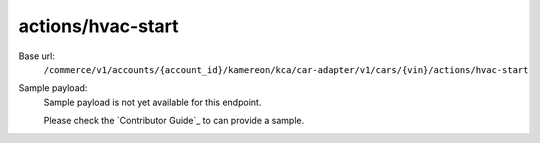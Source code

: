 actions/hvac-start
''''''''''''''''''

.. rst-class:: endpoint

Base url:
   ``/commerce/v1/accounts/{account_id}/kamereon/kca/car-adapter/v1/cars/{vin}/actions/hvac-start``

Sample payload:
   Sample payload is not yet available for this endpoint.

   Please check the `Contributor Guide`_ to can provide a sample.
